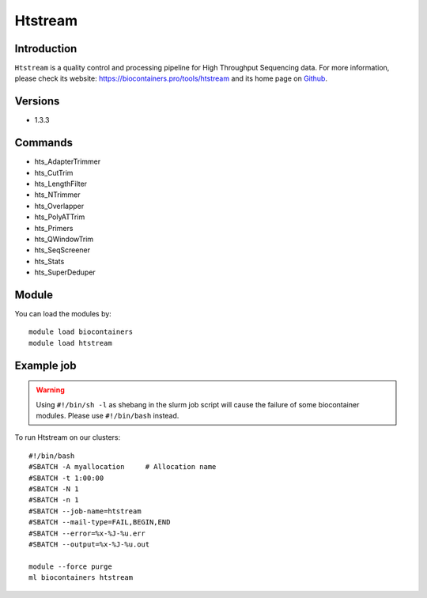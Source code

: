 .. _backbone-label:

Htstream
==============================

Introduction
~~~~~~~~
``Htstream`` is a quality control and processing pipeline for High Throughput Sequencing data. For more information, please check its website: https://biocontainers.pro/tools/htstream and its home page on `Github`_.

Versions
~~~~~~~~
- 1.3.3

Commands
~~~~~~~
- hts_AdapterTrimmer
- hts_CutTrim
- hts_LengthFilter
- hts_NTrimmer
- hts_Overlapper
- hts_PolyATTrim
- hts_Primers
- hts_QWindowTrim
- hts_SeqScreener
- hts_Stats
- hts_SuperDeduper

Module
~~~~~~~~
You can load the modules by::
    
    module load biocontainers
    module load htstream

Example job
~~~~~
.. warning::
    Using ``#!/bin/sh -l`` as shebang in the slurm job script will cause the failure of some biocontainer modules. Please use ``#!/bin/bash`` instead.

To run Htstream on our clusters::

    #!/bin/bash
    #SBATCH -A myallocation     # Allocation name 
    #SBATCH -t 1:00:00
    #SBATCH -N 1
    #SBATCH -n 1
    #SBATCH --job-name=htstream
    #SBATCH --mail-type=FAIL,BEGIN,END
    #SBATCH --error=%x-%J-%u.err
    #SBATCH --output=%x-%J-%u.out

    module --force purge
    ml biocontainers htstream

.. _Github: https://s4hts.github.io/HTStream/
